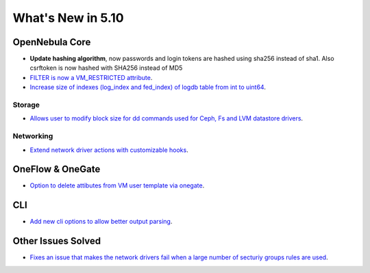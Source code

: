 .. _whats_new:

================================================================================
What's New in 5.10
================================================================================

OpenNebula Core
================================================================================
- **Update hashing algorithm**, now passwords and login tokens are hashed using sha256 instead of sha1. Also csrftoken is now hashed with SHA256 instead of MD5
- `FILTER is now a VM_RESTRICTED attribute <https://github.com/OpenNebula/one/issues/3092>`__.
- `Increase size of indexes (log_index and fed_index) of logdb table from int to uint64 <https://github.com/OpenNebula/one/issues/2722>`__.

Storage
--------------------------------------------------------------------------------
- `Allows user to modify block size for dd commands used for Ceph, Fs and LVM datastore drivers <https://github.com/OpenNebula/one/issues/2808>`_.

Networking
--------------------------------------------------------------------------------
- `Extend network driver actions with customizable hooks <https://github.com/OpenNebula/one/issues/2451>`_.

OneFlow & OneGate
===============================================================================
- `Option to delete attibutes from VM user template via onegate <https://github.com/OpenNebula/one/issues/1414>`__.

CLI
================================================================================
- `Add new cli options to allow better output parsing <https://github.com/OpenNebula/one/issues/688>`__.

Other Issues Solved
================================================================================
- `Fixes an issue that makes the network drivers fail when a large number of secturiy groups rules are used <https://github.com/OpenNebula/one/issues/2851>`_.
